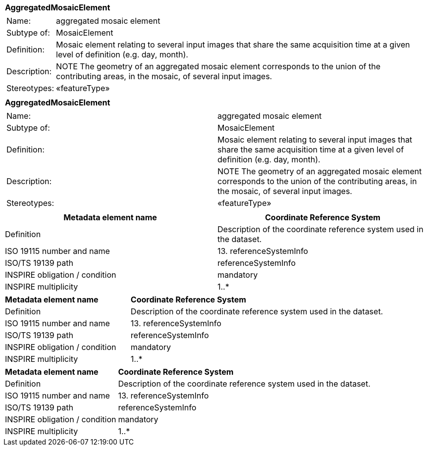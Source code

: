 [%autowidth.stretch]
|===
|*AggregatedMosaicElement*
a|
[%autowidth.stretch]
!===
!Name: !aggregated mosaic element
!Subtype of: !MosaicElement
!Definition: !Mosaic element relating to several input images that share the same acquisition time at a given level of definition (e.g. day, month).
!Description: !NOTE The geometry of an aggregated mosaic element corresponds to the union of the contributing areas, in the mosaic, of several input images.
!Stereotypes: !«featureType»
!===

|===


|===
|*AggregatedMosaicElement*
a|
!===
!Name: !aggregated mosaic element
!Subtype of: !MosaicElement
!Definition: !Mosaic element relating to several input images that share the same acquisition time at a given level of definition (e.g. day, month).
!Description: !NOTE The geometry of an aggregated mosaic element corresponds to the union of the contributing areas, in the mosaic, of several input images.
!Stereotypes: !«featureType»
!===

|===


[cols=",",options="header",]
|===
|*Metadata element name* |*Coordinate Reference System*
|Definition |Description of the coordinate reference system used in the dataset.
|ISO 19115 number and name |13. referenceSystemInfo
|ISO/TS 19139 path |referenceSystemInfo
|INSPIRE obligation / condition |mandatory
|INSPIRE multiplicity |1..*
|===

[width="100%",cols="33%,67%"]
|===
|*Metadata element name* |*Coordinate Reference System*
|Definition |Description of the coordinate reference system used in the dataset.
|ISO 19115 number and name |13. referenceSystemInfo
|ISO/TS 19139 path |referenceSystemInfo
|INSPIRE obligation / condition |mandatory
|INSPIRE multiplicity |1..*
|===

[%autowidth]
|===
|*Metadata element name* |*Coordinate Reference System*
|Definition |Description of the coordinate reference system used in the dataset.
|ISO 19115 number and name |13. referenceSystemInfo
|ISO/TS 19139 path |referenceSystemInfo
|INSPIRE obligation / condition |mandatory
|INSPIRE multiplicity |1..*
|===
